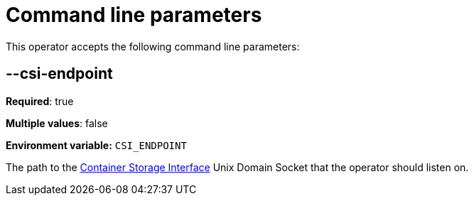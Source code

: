 = Command line parameters

This operator accepts the following command line parameters:

== --csi-endpoint

*Required*: true

*Multiple values*: false

*Environment variable:* `CSI_ENDPOINT`

The path to the https://github.com/container-storage-interface/spec/blob/master/spec.md[Container Storage Interface] Unix Domain Socket
that the operator should listen on.
